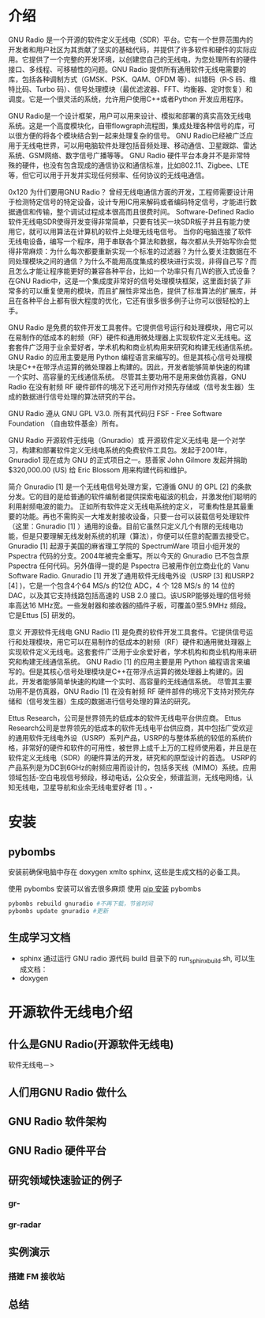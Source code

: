 * 介绍
GNU Radio 是一个开源的软件定义无线电（SDR）平台。它有一个世界范围内的开发者和用户社区为其贡献了坚实的基础代码，并提供了许多软件和硬件的实际应用。它提供了一个完整的开发环境，以创建您自己的无线电，为您处理所有的硬件接口、多线程、可移植性的问题。GNU Radio 提供所有通用软件无线电需要的库，包括各种调制方式（GMSK、PSK、QAM、OFDM 等）、纠错码（R‐S 码、维特比码、Turbo 码）、信号处理模块（最优滤波器、FFT、均衡器、定时恢复）和调度。它是一个很灵活的系统，允许用户使用C++或者Python 开发应用程序。

GNU Radio是一个设计框架，用户可以用来设计、模拟和部署的真实高效无线电系统。这是一个高度模块化，自带flowgraph流程图，集成处理各种信号的库，可以很方便的将各个模块结合到一起来处理复杂的信号。 GNU Radio已经被广泛应用于无线电世界，可以用电脑软件处理包括音频处理、移动通信、卫星跟踪、雷达系统、GSM网络、数字信号广播等等。
GNU Radio 硬件平台本身并不是非常特殊的硬件，也没有包含现成的通信协议和通信标准，比如802.11、Zigbee、LTE等，但它可以用于开发并实现任何频率、任何协议的无线电通信。

0x120 为什们要用GNU Radio？
曾经无线电通信方面的开发，工程师需要设计用于检测特定信号的特定设备，设计专用IC用来解码或者编码特定信号，才能进行数据通信和传输，整个调试过程成本很高而且很费时间。 Software-Defined Radio 软件无线电SDR使得开发变得非常简单，只要有钱买一块SDR板子并且有能力使用它，就可以用算法在计算机的软件上处理无线电信号。
当你的电脑连接了软件无线电设备，编写一个程序，用于串联各个算法和数据，每次都从头开始写你会觉得非常麻烦：为什么每次都要重新实现一个标准的过滤器？为什么要关注数据在不同处理模块之间的通信？为什么不能用高度集成的模块进行实现，非得自己写？而且怎么才能让程序能更好的兼容各种平台，比如一个功率只有几W的嵌入式设备？
在GNU Radio中，这是一个集成度非常好的信号处理模块框架，这里面封装了非常多的可以重复使用的模块，而且扩展性非常出色，提供了标准算法的扩展库，并且在各种平台上都有很大程度的优化，它还有很多很多例子让你可以很轻松的上手。


GNU Radio 是免费的软件开发工具套件。它提供信号运行和处理模块，用它可以在易制作的低成本的射频（RF）硬件和通用微处理器上实现软件定义无线电。这套套件广泛用于业余爱好者，学术机构和商业机构用来研究和构建无线通信系统。 GNU Radio 的应用主要是用 Python 编程语言来编写的。但是其核心信号处理模块是C++在带浮点运算的微处理器上构建的。因此，开发者能够简单快速的构建一个实时、高容量的无线通信系统。 尽管其主要功用不是用来做仿真器，GNU Radio 在没有射频 RF 硬件部件的境况下还可用作对预先存储或（信号发生器）生成的数据进行信号处理的算法研究的平台。

GNU Radio 遵从 GNU GPL V3.0. 所有其代码归 FSF - Free Software Foundation （自由软件基金）所有。

GNU Radio 
开源软件无线电（Gnuradio）或 开源软件定义无线电 是一个对学习，构建和部署软件定义无线电系统的免费软件工具包。发起于2001年，Gnuradio1 现在成为 GNU 的正式项目之一。慈善家 John Gilmore 发起并捐助 $320,000.00 (US) 给 Eric Blossom 用来构建代码和维护。

简介
Gnuradio [1]  是一个无线电信号处理方案，它遵循 GNU 的 GPL [2]  的条款分发。它的目的是给普通的软件编制者提供探索电磁波的机会，并激发他们聪明的利用射频电波的能力。
正如所有软件定义无线电系统的定义， 可重构性是其最重要的功能。再也不需购买一大堆发射接收设备，只要一台可以装载信号处理软件（这里：Gnuradio [1]  ）通用的设备。目前它虽然只定义几个有限的无线电功能，但是只要理解无线发射系统的机理（算法），你便可以任意的配置去接受它。
Gnuradio [1]  起源于美国的麻省理工学院的 SpectrumWare 项目小组开发的 Pspectra 代码的分支。2004年被完全重写。所以今天的 Gnuradio 已不包含原 Pspectra 任何代码。另外值得一提的是 Pspectra 已被用作创立商业化的 Vanu Software Radio.
Gnuradio [1]  开发了通用软件无线电外设（USRP [3]  和USRP2 [4]  )，它是一个包含4个64 MS/s 的12位 ADC，4 个 128 MS/s 的 14 位的 DAC，以及其它支持线路包括高速的 USB 2.0 接口。该USRP能够处理的信号频率高达16 MHz宽。一些发射器和接收器的插件子板，可覆盖0至5.9MHz 频段。 它是Ettus [5]  研发的。

意义
开源软件无线电 GNU Radio [1]  是免费的软件开发工具套件。它提供信号运行和处理模块，用它可以在易制作的低成本的射频（RF）硬件和通用微处理器上实现软件定义无线电。这套套件广泛用于业余爱好者，学术机构和商业机构用来研究和构建无线通信系统。
GNU Radio [1]  的应用主要是用 Python 编程语言来编写的。但是其核心信号处理模块是C++在带浮点运算的微处理器上构建的。因此，开发者能够简单快速的构建一个实时、高容量的无线通信系统。
尽管其主要功用不是仿真器，GNU Radio [1]  在没有射频 RF 硬件部件的境况下支持对预先存储和（信号发生器）生成的数据进行信号处理的算法的研究。

Ettus Research，公司是世界领先的低成本的软件无线电平台供应商。
Ettus Research公司是世界领先的低成本的软件无线电平台供应商，其中包括广受欢迎的通用软件无线电外设（USRP）系列产品，USRP的与整体系统的较低的系统价格，非常好的硬件和软件的可用性，被世界上成千上万的工程师使用着，并且是在软件定义无线电（SDR）的硬件算法的开发，研究和的原型设计的首选。
USRP的产品系列是为DC到6GHz的射频应用而设计的，包括多天线（MIMO）系统。应用领域包括-空白电视信号频段，移动电话，公众安全，频谱监测，无线电网络，认知无线电，卫星导航和业余无线电爱好者 [1]  。・

* 安装

** pybombs
安装前确保电脑中存在 doxygen xmlto sphinx,  这些是生成文档的必备工具。

使用 pybombs 安装可以省去很多麻烦
使用 [[https://www.gnuradio.org/blog/pybombs-the-what-the-how-and-the-why/][pip 安装]] pybombs

#+BEGIN_SRC sh
pybombs rebuild gnuradio #不再下载，节省时间
pybombs update gnuradio #更新
#+END_SRC

** 生成学习文档
   - sphinx
     通过运行 GNU radio 源代码 build 目录下的 run_sphinx_build.sh, 可以生成文档：
   - doxygen



* 开源软件无线电介绍
** 什么是GNU Radio(开源软件无线电)
软件无线电－>
** 人们用GNU Radio 做什么
** GNU Radio 软件架构
** GNU Radio 硬件平台
** 研究领域快速验证的例子
*** gr-
*** gr-radar
** 实例演示
*** 搭建 FM 接收站
** 总结
